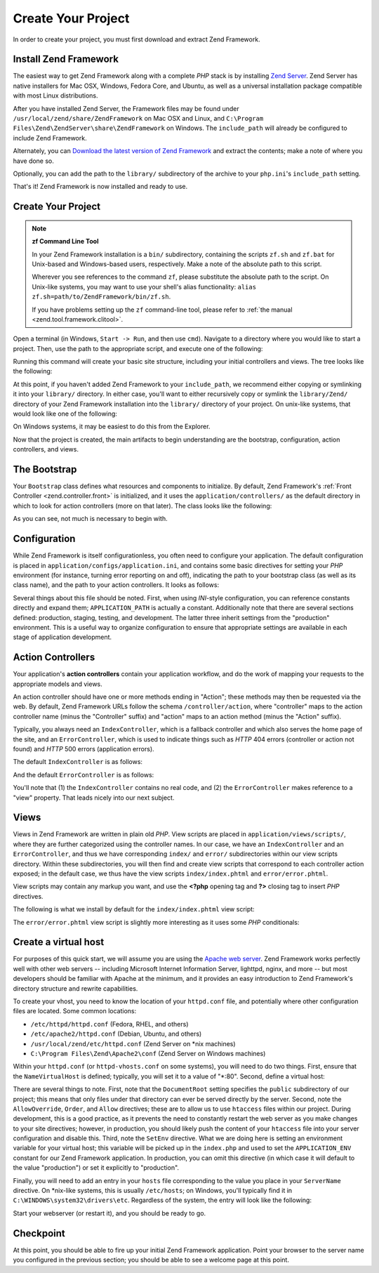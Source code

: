 .. _learning.quickstart.create-project:

Create Your Project
===================

In order to create your project, you must first download and extract Zend Framework.

.. _learning.quickstart.create-project.install-zf:

Install Zend Framework
----------------------

The easiest way to get Zend Framework along with a complete *PHP* stack is by installing `Zend Server`_. Zend
Server has native installers for Mac OSX, Windows, Fedora Core, and Ubuntu, as well as a universal installation
package compatible with most Linux distributions.

After you have installed Zend Server, the Framework files may be found under
``/usr/local/zend/share/ZendFramework`` on Mac OSX and Linux, and ``C:\Program
Files\Zend\ZendServer\share\ZendFramework`` on Windows. The ``include_path`` will already be configured to include
Zend Framework.

Alternately, you can `Download the latest version of Zend Framework`_ and extract the contents; make a note of
where you have done so.

Optionally, you can add the path to the ``library/`` subdirectory of the archive to your ``php.ini``'s
``include_path`` setting.

That's it! Zend Framework is now installed and ready to use.

.. _learning.quickstart.create-project.create-project:

Create Your Project
-------------------

.. note::

   **zf Command Line Tool**

   In your Zend Framework installation is a ``bin/`` subdirectory, containing the scripts ``zf.sh`` and ``zf.bat``
   for Unix-based and Windows-based users, respectively. Make a note of the absolute path to this script.

   Wherever you see references to the command ``zf``, please substitute the absolute path to the script. On
   Unix-like systems, you may want to use your shell's alias functionality: ``alias
   zf.sh=path/to/ZendFramework/bin/zf.sh``.

   If you have problems setting up the ``zf`` command-line tool, please refer to :ref:`the manual
   <zend.tool.framework.clitool>`.

Open a terminal (in Windows, ``Start -> Run``, and then use ``cmd``). Navigate to a directory where you would like
to start a project. Then, use the path to the appropriate script, and execute one of the following:

.. code-block:: console
   :linenos:

   % zf create project quickstart

Running this command will create your basic site structure, including your initial controllers and views. The tree
looks like the following:

.. code-block:: text
   :linenos:

   quickstart
   |-- application
   |   |-- Bootstrap.php
   |   |-- configs
   |   |   `-- application.ini
   |   |-- controllers
   |   |   |-- ErrorController.php
   |   |   `-- IndexController.php
   |   |-- models
   |   `-- views
   |       |-- helpers
   |       `-- scripts
   |           |-- error
   |           |   `-- error.phtml
   |           `-- index
   |               `-- index.phtml
   |-- library
   |-- public
   |   |-- .htaccess
   |   `-- index.php
   `-- tests
       |-- application
       |   `-- bootstrap.php
       |-- library
       |   `-- bootstrap.php
       `-- phpunit.xml

At this point, if you haven't added Zend Framework to your ``include_path``, we recommend either copying or
symlinking it into your ``library/`` directory. In either case, you'll want to either recursively copy or symlink
the ``library/Zend/`` directory of your Zend Framework installation into the ``library/`` directory of your
project. On unix-like systems, that would look like one of the following:

.. code-block:: console
   :linenos:

   # Symlink:
   % cd library; ln -s path/to/ZendFramework/library/Zend .

   # Copy:
   % cd library; cp -r path/to/ZendFramework/library/Zend .

On Windows systems, it may be easiest to do this from the Explorer.

Now that the project is created, the main artifacts to begin understanding are the bootstrap, configuration, action
controllers, and views.

.. _learning.quickstart.create-project.bootstrap:

The Bootstrap
-------------

Your ``Bootstrap`` class defines what resources and components to initialize. By default, Zend Framework's
:ref:`Front Controller <zend.controller.front>` is initialized, and it uses the ``application/controllers/`` as the
default directory in which to look for action controllers (more on that later). The class looks like the following:

.. code-block:: php
   :linenos:

   // application/Bootstrap.php

   class Bootstrap extends Zend\Application\Bootstrap\Bootstrap
   {
   }

As you can see, not much is necessary to begin with.

.. _learning.quickstart.create-project.configuration:

Configuration
-------------

While Zend Framework is itself configurationless, you often need to configure your application. The default
configuration is placed in ``application/configs/application.ini``, and contains some basic directives for setting
your *PHP* environment (for instance, turning error reporting on and off), indicating the path to your bootstrap
class (as well as its class name), and the path to your action controllers. It looks as follows:

.. code-block:: ini
   :linenos:

   ; application/configs/application.ini

   [production]
   phpSettings.display_startup_errors = 0
   phpSettings.display_errors = 0
   includePaths.library = APPLICATION_PATH "/../library"
   bootstrap.path = APPLICATION_PATH "/Bootstrap.php"
   bootstrap.class = "Bootstrap"
   appnamespace = "Application"
   resources.frontController.controllerDirectory = APPLICATION_PATH "/controllers"
   resources.frontController.params.displayExceptions = 0

   [staging : production]

   [testing : production]
   phpSettings.display_startup_errors = 1
   phpSettings.display_errors = 1

   [development : production]
   phpSettings.display_startup_errors = 1
   phpSettings.display_errors = 1

Several things about this file should be noted. First, when using *INI*-style configuration, you can reference
constants directly and expand them; ``APPLICATION_PATH`` is actually a constant. Additionally note that there are
several sections defined: production, staging, testing, and development. The latter three inherit settings from the
"production" environment. This is a useful way to organize configuration to ensure that appropriate settings are
available in each stage of application development.

.. _learning.quickstart.create-project.action-controllers:

Action Controllers
------------------

Your application's **action controllers** contain your application workflow, and do the work of mapping your
requests to the appropriate models and views.

An action controller should have one or more methods ending in "Action"; these methods may then be requested via
the web. By default, Zend Framework URLs follow the schema ``/controller/action``, where "controller" maps to the
action controller name (minus the "Controller" suffix) and "action" maps to an action method (minus the "Action"
suffix).

Typically, you always need an ``IndexController``, which is a fallback controller and which also serves the home
page of the site, and an ``ErrorController``, which is used to indicate things such as *HTTP* 404 errors
(controller or action not found) and *HTTP* 500 errors (application errors).

The default ``IndexController`` is as follows:

.. code-block:: php
   :linenos:

   // application/controllers/IndexController.php

   class IndexController extends Zend\Controller\Action
   {

       public function init()
       {
           /* Initialize action controller here */
       }

       public function indexAction()
       {
           // action body
       }
   }

And the default ``ErrorController`` is as follows:

.. code-block:: php
   :linenos:

   // application/controllers/ErrorController.php

   class ErrorController extends Zend\Controller\Action
   {

       public function errorAction()
       {
           $errors = $this->_getParam('error_handler');

           switch ($errors->type) {
               case Zend\Controller\Plugin\ErrorHandler::EXCEPTION_NO_ROUTE:
               case Zend\Controller\Plugin\ErrorHandler::EXCEPTION_NO_CONTROLLER:
               case Zend\Controller\Plugin\ErrorHandler::EXCEPTION_NO_ACTION:

                   // 404 error -- controller or action not found
                   $this->getResponse()->setHttpResponseCode(404);
                   $this->view->message = 'Page not found';
                   break;
               default:
                   // application error
                   $this->getResponse()->setHttpResponseCode(500);
                   $this->view->message = 'Application error';
                   break;
           }

           $this->view->exception = $errors->exception;
           $this->view->request   = $errors->request;
       }
   }

You'll note that (1) the ``IndexController`` contains no real code, and (2) the ``ErrorController`` makes reference
to a "view" property. That leads nicely into our next subject.

.. _learning.quickstart.create-project.views:

Views
-----

Views in Zend Framework are written in plain old *PHP*. View scripts are placed in ``application/views/scripts/``,
where they are further categorized using the controller names. In our case, we have an ``IndexController`` and an
``ErrorController``, and thus we have corresponding ``index/`` and ``error/`` subdirectories within our view
scripts directory. Within these subdirectories, you will then find and create view scripts that correspond to each
controller action exposed; in the default case, we thus have the view scripts ``index/index.phtml`` and
``error/error.phtml``.

View scripts may contain any markup you want, and use the **<?php** opening tag and **?>** closing tag to insert
*PHP* directives.

The following is what we install by default for the ``index/index.phtml`` view script:

.. code-block:: php
   :linenos:

   <!-- application/views/scripts/index/index.phtml -->
   <style>

       a:link,
       a:visited
       {
           color: #0398CA;
       }

       span#zf-name
       {
           color: #91BE3F;
       }

       div#welcome
       {
           color: #FFFFFF;
           background-image: url(http://framework.zend.com/images/bkg_header.jpg);
           width:  600px;
           height: 400px;
           border: 2px solid #444444;
           overflow: hidden;
           text-align: center;
       }

       div#more-information
       {
           background-image: url(http://framework.zend.com/images/bkg_body-bottom.gif);
           height: 100%;
       }

   </style>
   <div id="welcome">
       <h1>Welcome to the <span id="zf-name">Zend Framework!</span><h1 />
       <h3>This is your project's main page<h3 />
       <div id="more-information">
           <p>
               <img src="http://framework.zend.com/images/PoweredBy_ZF_4LightBG.png" />
           </p>

           <p>
               Helpful Links: <br />
               <a href="http://framework.zend.com/">Zend Framework Website</a> |
               <a href="http://framework.zend.com/manual/en/">Zend Framework
                   Manual</a>
           </p>
       </div>
   </div>

The ``error/error.phtml`` view script is slightly more interesting as it uses some *PHP* conditionals:

.. code-block:: php
   :linenos:

   <!-- application/views/scripts/error/error.phtml -->
   <!DOCTYPE html PUBLIC "-//W3C//DTD XHTML 1.0 Strict//EN";
       "http://www.w3.org/TR/xhtml1/DTD/xhtml1-strict.dtd>
   <html xmlns="http://www.w3.org/1999/xhtml">
   <head>
     <meta http-equiv="Content-Type" content="text/html; charset=utf-8" />
     <title>Zend Framework Default Application</title>
   </head>
   <body>
     <h1>An error occurred</h1>
     <h2><?php echo $this->message ?></h2>

     <?php if ('development' == $this->env): ?>

     <h3>Exception information:</h3>
     <p>
         <b>Message:</b> <?php echo $this->exception->getMessage() ?>
     </p>

     <h3>Stack trace:</h3>
     <pre><?php echo $this->exception->getTraceAsString() ?>
     </pre>

     <h3>Request Parameters:</h3>
     <pre><?php echo var_export($this->request->getParams(), 1) ?>
     </pre>
     <?php endif ?>

   </body>
   </html>

.. _learning.quickstart.create-project.vhost:

Create a virtual host
---------------------

For purposes of this quick start, we will assume you are using the `Apache web server`_. Zend Framework works
perfectly well with other web servers -- including Microsoft Internet Information Server, lighttpd, nginx, and more
-- but most developers should be familiar with Apache at the minimum, and it provides an easy introduction to Zend
Framework's directory structure and rewrite capabilities.

To create your vhost, you need to know the location of your ``httpd.conf`` file, and potentially where other
configuration files are located. Some common locations:

- ``/etc/httpd/httpd.conf`` (Fedora, RHEL, and others)

- ``/etc/apache2/httpd.conf`` (Debian, Ubuntu, and others)

- ``/usr/local/zend/etc/httpd.conf`` (Zend Server on \*nix machines)

- ``C:\Program Files\Zend\Apache2\conf`` (Zend Server on Windows machines)

Within your ``httpd.conf`` (or ``httpd-vhosts.conf`` on some systems), you will need to do two things. First,
ensure that the ``NameVirtualHost`` is defined; typically, you will set it to a value of "\*:80". Second, define a
virtual host:

.. code-block:: apache
   :linenos:

   <VirtualHost *:80>
       ServerName quickstart.local
       DocumentRoot /path/to/quickstart/public

       SetEnv APPLICATION_ENV "development"

       <Directory /path/to/quickstart/public>
           DirectoryIndex index.php
           AllowOverride All
           Order allow,deny
           Allow from all
       </Directory>
   </VirtualHost>

There are several things to note. First, note that the ``DocumentRoot`` setting specifies the ``public``
subdirectory of our project; this means that only files under that directory can ever be served directly by the
server. Second, note the ``AllowOverride``, ``Order``, and ``Allow`` directives; these are to allow us to use
``htaccess`` files within our project. During development, this is a good practice, as it prevents the need to
constantly restart the web server as you make changes to your site directives; however, in production, you should
likely push the content of your ``htaccess`` file into your server configuration and disable this. Third, note the
``SetEnv`` directive. What we are doing here is setting an environment variable for your virtual host; this
variable will be picked up in the ``index.php`` and used to set the ``APPLICATION_ENV`` constant for our Zend
Framework application. In production, you can omit this directive (in which case it will default to the value
"production") or set it explicitly to "production".

Finally, you will need to add an entry in your ``hosts`` file corresponding to the value you place in your
``ServerName`` directive. On \*nix-like systems, this is usually ``/etc/hosts``; on Windows, you'll typically find
it in ``C:\WINDOWS\system32\drivers\etc``. Regardless of the system, the entry will look like the following:

.. code-block:: text
   :linenos:

   127.0.0.1 quickstart.local

Start your webserver (or restart it), and you should be ready to go.

.. _learning.quickstart.create-project.checkpoint:

Checkpoint
----------

At this point, you should be able to fire up your initial Zend Framework application. Point your browser to the
server name you configured in the previous section; you should be able to see a welcome page at this point.



.. _`Zend Server`: http://www.zend.com/en/products/server-ce/downloads
.. _`Download the latest version of Zend Framework`: http://framework.zend.com/download/latest
.. _`Apache web server`: http://httpd.apache.org/
